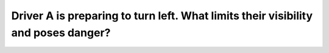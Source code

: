 .. raw:: html

   <div class="question-page">
   <div class="test-name">Canada BC Driver's License Knowledge Test Test Bank (2025)</div>

.. meta::
   :description: Driver A is preparing to turn left. What limits their visibility and poses danger?
   :keywords: Vancouver driver's license test, BC driver's license test left turn, truck blind spot, limited visibility

.. raw:: html

   <div class="question-card">


Driver A is preparing to turn left. What limits their visibility and poses danger?
====================================================================================================================================================================

.. raw:: html

   <hr>

.. image:: /../../../images/driver_test/ca/bc/129.png
   :width: 70%
   :alt: Image for the question
   :class: question-image
   :align: center



.. raw:: html

   <div id="q129" class="quiz">
       <div class="option" id="q129-A" onclick="selectOption('q129', 'A', false)">
           A. Their blind spot
       </div>
       <div class="option" id="q129-B" onclick="selectOption('q129', 'B', true)">
           B. The truck behind and beside them
       </div>
       <div class="option" id="q129-C" onclick="selectOption('q129', 'C', false)">
           C. The vehicle directly behind them
       </div>
       <div class="option" id="q129-D" onclick="selectOption('q129', 'D', false)">
           D. The vehicle in the right lane behind them
       </div>
       <p id="q129-result" class="result"></p>
   </div>

   <hr>

.. dropdown:: ►|explanation|

   The size of the truck may obstruct Driver A's view. Drivers must carefully check the surroundings near the truck.

.. raw:: html

   <div class="nav-buttons">
       <a href="q128.html" class="button">|prev_question|</a>
       <span class="page-indicator">129 / 200</span>
       <a href="q130.html" class="button">|next_question|</a>
   </div>
   </div>

   </div>
